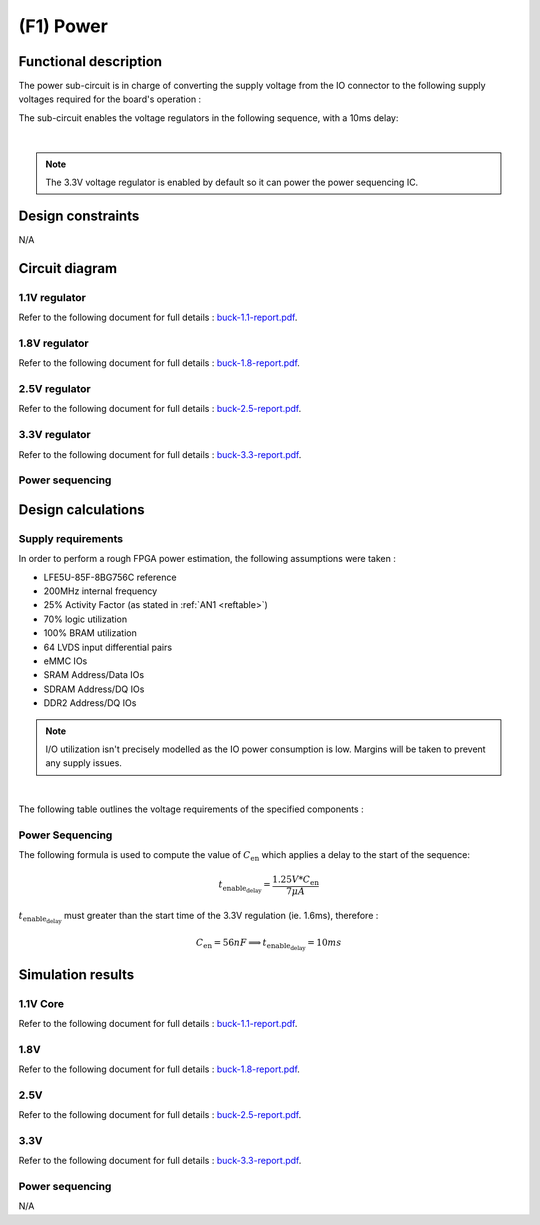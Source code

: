 (F1) Power
==========

Functional description
----------------------

The power sub-circuit is in charge of converting the supply voltage from the IO connector to the following supply voltages required for the board's operation :

.. flat-table:: Supply Voltage Requirements
   :header-rows: 1
   :width: 100%

   * - Voltage
     - Current capacity

   * - 1.1V ±5%
     - 3.5A
   * - 2.5V ±5%
     - 500mA
   * - 3.3V ±5%
     - 1A
   * - 1.8V ±5%
     - 500mA

The sub-circuit enables the voltage regulators in the following sequence, with a 10ms delay:

.. image:: ../assets/power-sequencing.svg
   :width: 70%
   :align: center

|

.. note:: The 3.3V voltage regulator is enabled by default so it can power the power sequencing IC.

Design constraints
------------------

N/A


Circuit diagram
---------------

1.1V regulator
``````````````


.. image:: ../assets/buck-1V1.png
   :width: 70%
   :align: center

Refer to the following document for full details : `buck-1.1-report.pdf <../_static/buck-1.1-report.pdf>`_.

1.8V regulator
``````````````

.. image:: ../assets/buck-1V8.png
   :width: 70%
   :align: center

Refer to the following document for full details : `buck-1.8-report.pdf <../_static/buck-1.8-report.pdf>`_.

2.5V regulator
``````````````

.. image:: ../assets/buck-2V5.png
   :width: 70%
   :align: center

Refer to the following document for full details : `buck-2.5-report.pdf <../_static/buck-2.5-report.pdf>`_.

3.3V regulator
``````````````

.. image:: ../assets/buck-3V3.png
   :width: 70%
   :align: center

Refer to the following document for full details : `buck-3.3-report.pdf <../_static/buck-3.3-report.pdf>`_.

Power sequencing
````````````````

.. image:: ../assets/diagram-power-sequencing.svg
   :width: 70%
   :align: center

.. flat-table:: Power sequencer IC
   :stub-columns: 1
   :width: 100%

   * - IC
     - LM3880
   * - Sequence Number
     - 1 (1-2-3 / 3-2-1)
   * - Timing Designator
     - AA (10ms)
   * - Ordering reference
     - LM3880MF*-1AA

Design calculations
-------------------

Supply requirements
```````````````````

In order to perform a rough FPGA power estimation, the following assumptions were taken :

- LFE5U-85F-8BG756C reference
- 200MHz internal frequency
- 25% Activity Factor (as stated in :ref:`AN1 <reftable>`)
- 70% logic utilization
- 100% BRAM utilization
- 64 LVDS input differential pairs
- eMMC IOs
- SRAM Address/Data IOs
- SDRAM Address/DQ IOs
- DDR2 Address/DQ IOs

.. note:: I/O utilization isn't precisely modelled as the IO power consumption is low. Margins will be taken to prevent any supply issues.

.. image:: ../assets/power-summary.png
   :width: 100%
   :align: center

|

The following table outlines the voltage requirements of the specified components :

.. flat-table:: Component Supply Voltage Requirements
   :header-rows: 1
   :width: 100%

   * - Component
     - Name
     - Voltage
     - Max Current
     - Description
   
   * - :rspan:`3` LFE5U-85F-*BG756C
     - VCC
     - 1.1V ±5%
     - 3A
     - Core Supply Voltage
   * - VCCAUX
     - 2.5V ±5%
     - 200mA
     - Auxilary Supply Voltage
   * - VCCIO[*]
     - 
     - 
     - 
   * - VCCIO8
     - 3.3V ±10%
     - 100mA
     - sysIO bank Supply Voltage
   * - IS61W25616BLL
     - VDD
     - 3.3V ±5%
     - 50mA
     - Supply Voltage
   * - :rspan:`1` IS42S16160J
     - VDD
     - 3.3V ±10%
     - 140mA
     - Supply Voltage
   * - VDDQ
     - 3.3V ±10%
     - *included in VDD*
     - I/O Supply Voltage
   * - :rspan:`2` IS43DR16320E
     - VDD
     - 1.8V ±5%
     - 185mA
     - Supply Voltage
   * - VDDQ
     - 1.8V ±5%
     - *included in VDD*
     - I/O Supply Voltage
   * - VDDL
     - 1.8V ±5%
     - *included in VDD*
     - DLL Supply Voltage
   * - W25Q158JVPIM
     - VCC
     - 3.3V ±10%
     - 25mA
     - Supply Voltage
   * - :rspan:`1` ASFC4G31M-51BIN
     - VCCQ
     - 1.8V ±8%
     - 120mA
     - Host Interface Supply Voltage
   * - VCC
     - 3.3V ±10%
     - 120mA
     - Memory Supply Voltage

Power Sequencing
````````````````

.. flat-table:: Power-up timings
   :header-rows: 1
   :stub-columns: 2
   :width: 100%

   * - IC
     - Voltage
     - Max ramp rate
     - Max start time
   * - ST1S41PHR
     - 1.1V
     - 1.1mV/us
     - 1ms
   * - L6981NDR
     - 1.8V
     - 1.8mV/us
     - 1.6ms
   * - L6981NDR
     - 2.5V
     - 2.5mV/us
     - 1.6ms
   * - L6981NDR
     - 3.3V
     - 3.3mV/us
     - 1.6ms

The following formula is used to compute the value of :math:`C_{\text{en}}` which applies a delay to the start of the sequence:

.. math::

   t_{\text{enable_delay}} = \frac{1.25V * C_{\text{en}}}{7 \mu A}

:math:`t_{\text{enable_delay}}` must greater than the start time of the 3.3V regulation (ie. 1.6ms), therefore :

.. math::

  C_{\text{en}} = 56nF \implies t_{\text{enable_delay}} = 10ms

Simulation results
------------------

1.1V Core
`````````

Refer to the following document for full details : `buck-1.1-report.pdf <../_static/buck-1.1-report.pdf>`_.

1.8V
````

Refer to the following document for full details : `buck-1.8-report.pdf <../_static/buck-1.8-report.pdf>`_.

2.5V
````

Refer to the following document for full details : `buck-2.5-report.pdf <../_static/buck-2.5-report.pdf>`_.

3.3V
````

Refer to the following document for full details : `buck-3.3-report.pdf <../_static/buck-3.3-report.pdf>`_.

Power sequencing
````````````````

N/A
